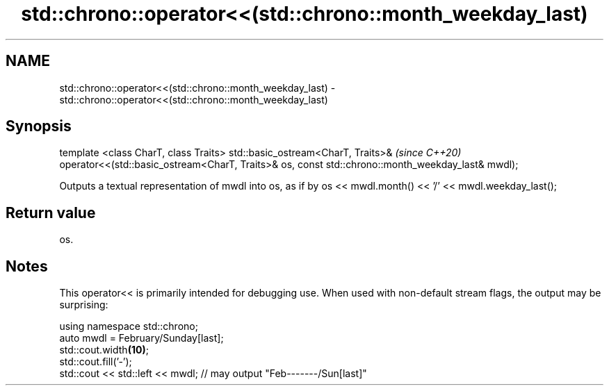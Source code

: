 .TH std::chrono::operator<<(std::chrono::month_weekday_last) 3 "2020.03.24" "http://cppreference.com" "C++ Standard Libary"
.SH NAME
std::chrono::operator<<(std::chrono::month_weekday_last) \- std::chrono::operator<<(std::chrono::month_weekday_last)

.SH Synopsis

template <class CharT, class Traits>
std::basic_ostream<CharT, Traits>&                                                               \fI(since C++20)\fP
operator<<(std::basic_ostream<CharT, Traits>& os, const std::chrono::month_weekday_last& mwdl);

Outputs a textual representation of mwdl into os, as if by os << mwdl.month() << '/' << mwdl.weekday_last();

.SH Return value

os.

.SH Notes

This operator<< is primarily intended for debugging use. When used with non-default stream flags, the output may be surprising:

  using namespace std::chrono;
  auto mwdl = February/Sunday[last];
  std::cout.width\fB(10)\fP;
  std::cout.fill('-');
  std::cout << std::left << mwdl; // may output "Feb-------/Sun[last]"





